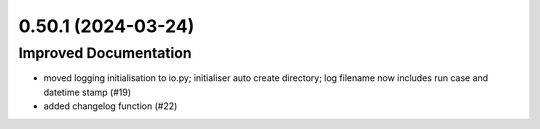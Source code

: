 0.50.1 (2024-03-24)
-------------------

Improved Documentation
^^^^^^^^^^^^^^^^^^^^^^

- moved logging initialisation to io.py; initialiser auto create directory; log filename now includes run case and datetime stamp (#19)
- added changelog function (#22)
